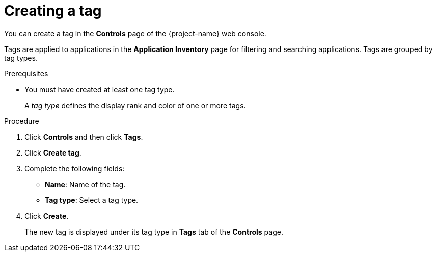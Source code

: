 // Module included in the following assemblies:
//
// * documentation/doc-installing-and-using-tackle/master.adoc

[id='creating-tag_{context}']
= Creating a tag

You can create a tag in the *Controls* page of the {project-name} web console.

Tags are applied to applications in the *Application Inventory* page for filtering and searching applications. Tags are grouped by tag types.

.Prerequisites

* You must have created at least one tag type.
+
A _tag type_ defines the display rank and color of one or more tags.

.Procedure

. Click *Controls* and then click *Tags*.
. Click *Create tag*.
. Complete the following fields:

* *Name*: Name of the tag.
* *Tag type*: Select a tag type.

. Click *Create*.
+
The new tag is displayed under its tag type in *Tags* tab of the *Controls* page.
